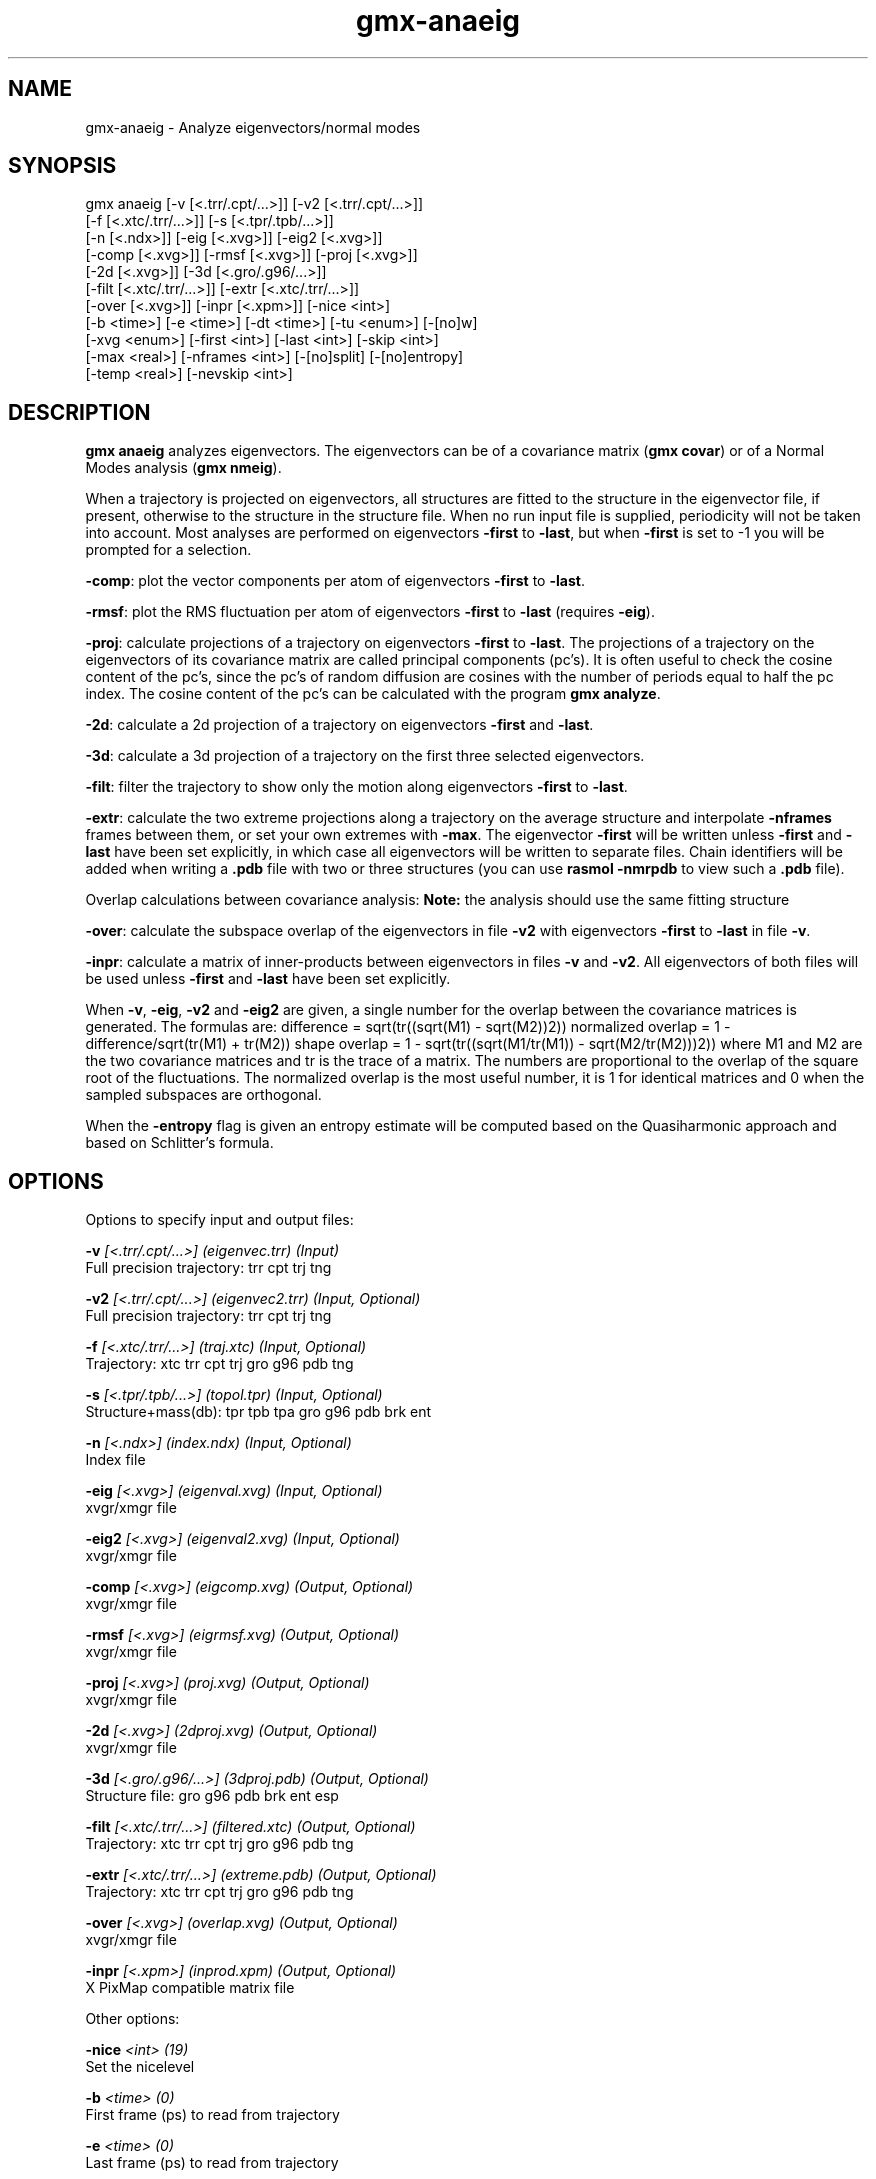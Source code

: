 .TH gmx-anaeig 1 "" "VERSION 5.0.4" "GROMACS Manual"
.SH NAME
gmx-anaeig - Analyze eigenvectors/normal modes

.SH SYNOPSIS
gmx anaeig [-v [<.trr/.cpt/...>]] [-v2 [<.trr/.cpt/...>]]
           [-f [<.xtc/.trr/...>]] [-s [<.tpr/.tpb/...>]]
           [-n [<.ndx>]] [-eig [<.xvg>]] [-eig2 [<.xvg>]]
           [-comp [<.xvg>]] [-rmsf [<.xvg>]] [-proj [<.xvg>]]
           [-2d [<.xvg>]] [-3d [<.gro/.g96/...>]]
           [-filt [<.xtc/.trr/...>]] [-extr [<.xtc/.trr/...>]]
           [-over [<.xvg>]] [-inpr [<.xpm>]] [-nice <int>]
           [-b <time>] [-e <time>] [-dt <time>] [-tu <enum>] [-[no]w]
           [-xvg <enum>] [-first <int>] [-last <int>] [-skip <int>]
           [-max <real>] [-nframes <int>] [-[no]split] [-[no]entropy]
           [-temp <real>] [-nevskip <int>]

.SH DESCRIPTION
\fBgmx anaeig\fR analyzes eigenvectors. The eigenvectors can be of a covariance matrix (\fBgmx covar\fR) or of a Normal Modes analysis (\fBgmx nmeig\fR).

When a trajectory is projected on eigenvectors, all structures are fitted to the structure in the eigenvector file, if present, otherwise to the structure in the structure file. When no run input file is supplied, periodicity will not be taken into account. Most analyses are performed on eigenvectors \fB\-first\fR to \fB\-last\fR, but when \fB\-first\fR is set to \-1 you will be prompted for a selection.

\fB\-comp\fR: plot the vector components per atom of eigenvectors \fB\-first\fR to \fB\-last\fR.

\fB\-rmsf\fR: plot the RMS fluctuation per atom of eigenvectors \fB\-first\fR to \fB\-last\fR (requires \fB\-eig\fR).

\fB\-proj\fR: calculate projections of a trajectory on eigenvectors \fB\-first\fR to \fB\-last\fR. The projections of a trajectory on the eigenvectors of its covariance matrix are called principal components (pc's). It is often useful to check the cosine content of the pc's, since the pc's of random diffusion are cosines with the number of periods equal to half the pc index. The cosine content of the pc's can be calculated with the program \fBgmx analyze\fR.

\fB\-2d\fR: calculate a 2d projection of a trajectory on eigenvectors \fB\-first\fR and \fB\-last\fR.

\fB\-3d\fR: calculate a 3d projection of a trajectory on the first three selected eigenvectors.

\fB\-filt\fR: filter the trajectory to show only the motion along eigenvectors \fB\-first\fR to \fB\-last\fR.

\fB\-extr\fR: calculate the two extreme projections along a trajectory on the average structure and interpolate \fB\-nframes\fR frames between them, or set your own extremes with \fB\-max\fR. The eigenvector \fB\-first\fR will be written unless \fB\-first\fR and \fB\-last\fR have been set explicitly, in which case all eigenvectors will be written to separate files. Chain identifiers will be added when writing a \fB.pdb\fR file with two or three structures (you can use \fBrasmol \-nmrpdb\fR to view such a \fB.pdb\fR file).

Overlap calculations between covariance analysis:
\fBNote:\fR the analysis should use the same fitting structure

\fB\-over\fR: calculate the subspace overlap of the eigenvectors in file \fB\-v2\fR with eigenvectors \fB\-first\fR to \fB\-last\fR in file \fB\-v\fR.

\fB\-inpr\fR: calculate a matrix of inner\-products between eigenvectors in files \fB\-v\fR and \fB\-v2\fR. All eigenvectors of both files will be used unless \fB\-first\fR and \fB\-last\fR have been set explicitly.

When \fB\-v\fR, \fB\-eig\fR, \fB\-v2\fR and \fB\-eig2\fR are given, a single number for the overlap between the covariance matrices is generated. The formulas are:
difference = sqrt(tr((sqrt(M1) \- sqrt(M2))2))
normalized overlap = 1 \- difference/sqrt(tr(M1) + tr(M2))
shape overlap = 1 \- sqrt(tr((sqrt(M1/tr(M1)) \- sqrt(M2/tr(M2)))2))
where M1 and M2 are the two covariance matrices and tr is the trace of a matrix. The numbers are proportional to the overlap of the square root of the fluctuations. The normalized overlap is the most useful number, it is 1 for identical matrices and 0 when the sampled subspaces are orthogonal.

When the \fB\-entropy\fR flag is given an entropy estimate will be computed based on the Quasiharmonic approach and based on Schlitter's formula.

.SH OPTIONS
Options to specify input and output files:

.BI "\-v" " [<.trr/.cpt/...>] (eigenvec.trr) (Input)"
    Full precision trajectory: trr cpt trj tng

.BI "\-v2" " [<.trr/.cpt/...>] (eigenvec2.trr) (Input, Optional)"
    Full precision trajectory: trr cpt trj tng

.BI "\-f" " [<.xtc/.trr/...>] (traj.xtc) (Input, Optional)"
    Trajectory: xtc trr cpt trj gro g96 pdb tng

.BI "\-s" " [<.tpr/.tpb/...>] (topol.tpr) (Input, Optional)"
    Structure+mass(db): tpr tpb tpa gro g96 pdb brk ent

.BI "\-n" " [<.ndx>] (index.ndx) (Input, Optional)"
    Index file

.BI "\-eig" " [<.xvg>] (eigenval.xvg) (Input, Optional)"
    xvgr/xmgr file

.BI "\-eig2" " [<.xvg>] (eigenval2.xvg) (Input, Optional)"
    xvgr/xmgr file

.BI "\-comp" " [<.xvg>] (eigcomp.xvg) (Output, Optional)"
    xvgr/xmgr file

.BI "\-rmsf" " [<.xvg>] (eigrmsf.xvg) (Output, Optional)"
    xvgr/xmgr file

.BI "\-proj" " [<.xvg>] (proj.xvg) (Output, Optional)"
    xvgr/xmgr file

.BI "\-2d" " [<.xvg>] (2dproj.xvg) (Output, Optional)"
    xvgr/xmgr file

.BI "\-3d" " [<.gro/.g96/...>] (3dproj.pdb) (Output, Optional)"
    Structure file: gro g96 pdb brk ent esp

.BI "\-filt" " [<.xtc/.trr/...>] (filtered.xtc) (Output, Optional)"
    Trajectory: xtc trr cpt trj gro g96 pdb tng

.BI "\-extr" " [<.xtc/.trr/...>] (extreme.pdb) (Output, Optional)"
    Trajectory: xtc trr cpt trj gro g96 pdb tng

.BI "\-over" " [<.xvg>] (overlap.xvg) (Output, Optional)"
    xvgr/xmgr file

.BI "\-inpr" " [<.xpm>] (inprod.xpm) (Output, Optional)"
    X PixMap compatible matrix file


Other options:

.BI "\-nice" " <int> (19)"
    Set the nicelevel

.BI "\-b" " <time> (0)"
    First frame (ps) to read from trajectory

.BI "\-e" " <time> (0)"
    Last frame (ps) to read from trajectory

.BI "\-dt" " <time> (0)"
    Only use frame when t MOD dt = first time (ps)

.BI "\-tu" " <enum> (ps)"
    Time unit: fs, ps, ns, us, ms, s

.BI "\-[no]w" "  (no)"
    View output \fB.xvg\fR, \fB.xpm\fR, \fB.eps\fR and \fB.pdb\fR files

.BI "\-xvg" " <enum> (xmgrace)"
    xvg plot formatting: xmgrace, xmgr, none

.BI "\-first" " <int> (1)"
    First eigenvector for analysis (\-1 is select)

.BI "\-last" " <int> (-1)"
    Last eigenvector for analysis (\-1 is till the last)

.BI "\-skip" " <int> (1)"
    Only analyse every nr\-th frame

.BI "\-max" " <real> (0)"
    Maximum for projection of the eigenvector on the average structure, max=0 gives the extremes

.BI "\-nframes" " <int> (2)"
    Number of frames for the extremes output

.BI "\-[no]split" "  (no)"
    Split eigenvector projections where time is zero

.BI "\-[no]entropy" "  (no)"
    Compute entropy according to the Quasiharmonic formula or Schlitter's method.

.BI "\-temp" " <real> (298.15)"
    Temperature for entropy calculations

.BI "\-nevskip" " <int> (6)"
    Number of eigenvalues to skip when computing the entropy due to the quasi harmonic approximation. When you do a rotational and/or translational fit prior to the covariance analysis, you get 3 or 6 eigenvalues that are very close to zero, and which should not be taken into account when computing the entropy.


.SH SEE ALSO
.BR gromacs(7)

More information about \fBGROMACS\fR is available at <\fIhttp://www.gromacs.org/\fR>.
